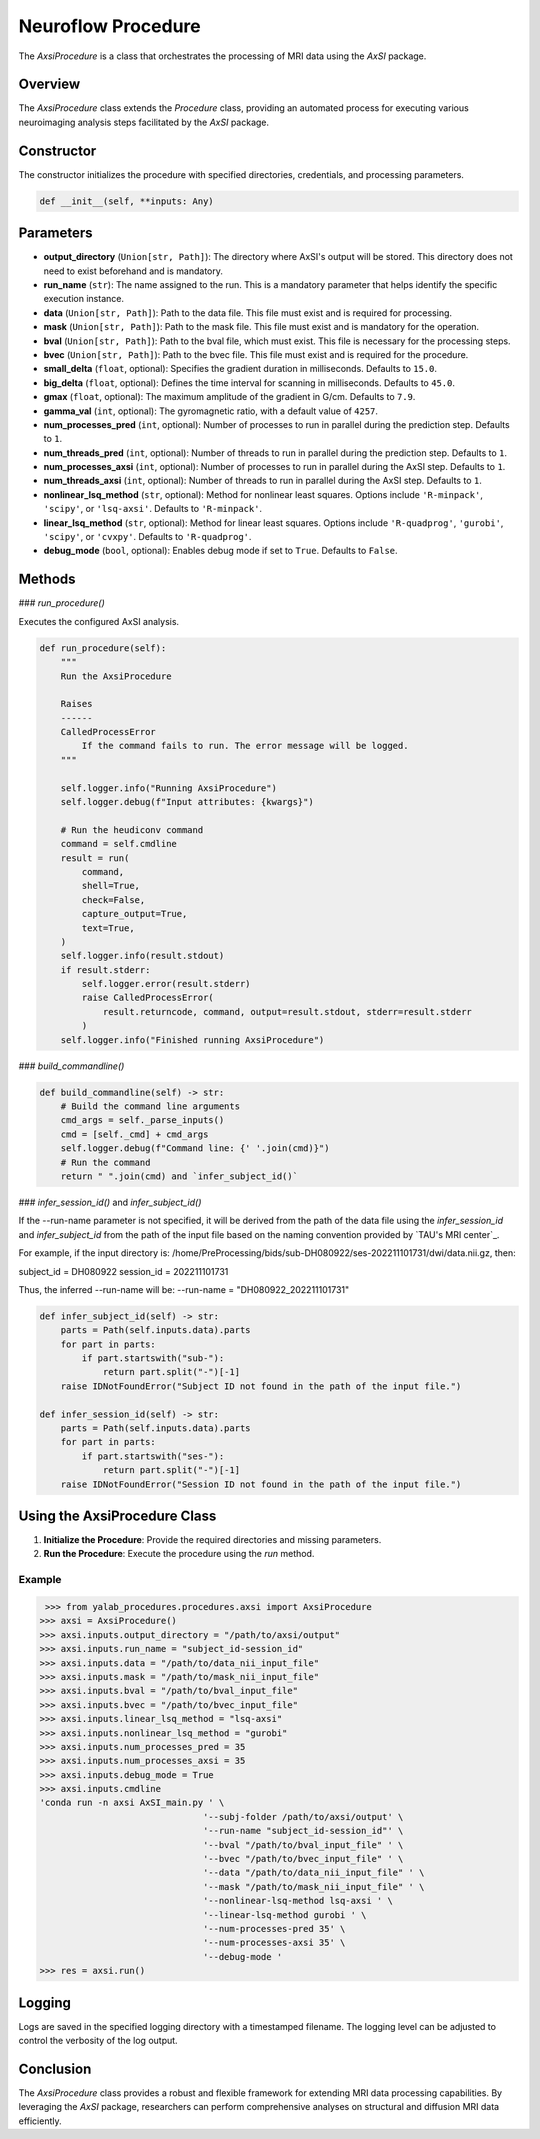 .. _neuroflow_procedure:

Neuroflow Procedure
===================

The `AxsiProcedure` is a class that orchestrates the processing of MRI data using the `AxSI` package.

Overview
--------

The `AxsiProcedure` class extends the `Procedure` class, providing an automated process for executing various neuroimaging analysis steps facilitated by the `AxSI` package.

Constructor
-----------

The constructor initializes the procedure with specified directories, credentials, and processing parameters.

.. code-block:: python

    def __init__(self, **inputs: Any)

Parameters
----------

- **output_directory** (``Union[str, Path]``):
  The directory where AxSI's output will be stored. This directory does not need to exist beforehand and is mandatory.

- **run_name** (``str``):
  The name assigned to the run. This is a mandatory parameter that helps identify the specific execution instance.

- **data** (``Union[str, Path]``):
  Path to the data file. This file must exist and is required for processing.

- **mask** (``Union[str, Path]``):
  Path to the mask file. This file must exist and is mandatory for the operation.

- **bval** (``Union[str, Path]``):
  Path to the bval file, which must exist. This file is necessary for the processing steps.

- **bvec** (``Union[str, Path]``):
  Path to the bvec file. This file must exist and is required for the procedure.

- **small_delta** (``float``, optional):
  Specifies the gradient duration in milliseconds. Defaults to ``15.0``.

- **big_delta** (``float``, optional):
  Defines the time interval for scanning in milliseconds. Defaults to ``45.0``.

- **gmax** (``float``, optional):
  The maximum amplitude of the gradient in G/cm. Defaults to ``7.9``.

- **gamma_val** (``int``, optional):
  The gyromagnetic ratio, with a default value of ``4257``.

- **num_processes_pred** (``int``, optional):
  Number of processes to run in parallel during the prediction step. Defaults to ``1``.

- **num_threads_pred** (``int``, optional):
  Number of threads to run in parallel during the prediction step. Defaults to ``1``.

- **num_processes_axsi** (``int``, optional):
  Number of processes to run in parallel during the AxSI step. Defaults to ``1``.

- **num_threads_axsi** (``int``, optional):
  Number of threads to run in parallel during the AxSI step. Defaults to ``1``.

- **nonlinear_lsq_method** (``str``, optional):
  Method for nonlinear least squares. Options include ``'R-minpack'``, ``'scipy'``, or ``'lsq-axsi'``. Defaults to ``'R-minpack'``.

- **linear_lsq_method** (``str``, optional):
  Method for linear least squares. Options include ``'R-quadprog'``, ``'gurobi'``, ``'scipy'``, or ``'cvxpy'``. Defaults to ``'R-quadprog'``.

- **debug_mode** (``bool``, optional):
  Enables debug mode if set to ``True``. Defaults to ``False``.

Methods
-------

### `run_procedure()`

Executes the configured AxSI analysis.

.. code-block:: python

    def run_procedure(self):
        """
        Run the AxsiProcedure

        Raises
        ------
        CalledProcessError
            If the command fails to run. The error message will be logged.
        """

        self.logger.info("Running AxsiProcedure")
        self.logger.debug(f"Input attributes: {kwargs}")

        # Run the heudiconv command
        command = self.cmdline
        result = run(
            command,
            shell=True,
            check=False,
            capture_output=True,
            text=True,
        )
        self.logger.info(result.stdout)
        if result.stderr:
            self.logger.error(result.stderr)
            raise CalledProcessError(
                result.returncode, command, output=result.stdout, stderr=result.stderr
            )
        self.logger.info("Finished running AxsiProcedure")


### `build_commandline()`

.. code-block:: python

    def build_commandline(self) -> str:
        # Build the command line arguments
        cmd_args = self._parse_inputs()
        cmd = [self._cmd] + cmd_args
        self.logger.debug(f"Command line: {' '.join(cmd)}")
        # Run the command
        return " ".join(cmd) and `infer_subject_id()`

### `infer_session_id()` and `infer_subject_id()`

If the --run-name parameter is not specified, it will be derived from the path of the data file using the `infer_session_id` and `infer_subject_id` from the path of the input file based on the naming convention provided by `TAU's MRI center`_.

For example, if the input directory is: /home/PreProcessing/bids/sub-DH080922/ses-202211101731/dwi/data.nii.gz, then:

subject_id = DH080922
session_id = 202211101731

Thus, the inferred --run-name will be:
--run-name = "DH080922_202211101731"

.. code-block:: python

    def infer_subject_id(self) -> str:
        parts = Path(self.inputs.data).parts
        for part in parts:
            if part.startswith("sub-"):
                return part.split("-")[-1]
        raise IDNotFoundError("Subject ID not found in the path of the input file.")

    def infer_session_id(self) -> str:
        parts = Path(self.inputs.data).parts
        for part in parts:
            if part.startswith("ses-"):
                return part.split("-")[-1]
        raise IDNotFoundError("Session ID not found in the path of the input file.")

Using the AxsiProcedure Class
----------------------------------

1. **Initialize the Procedure**: Provide the required directories and missing parameters.
2. **Run the Procedure**: Execute the procedure using the `run` method.

Example
^^^^^^^

.. code-block:: python

     >>> from yalab_procedures.procedures.axsi import AxsiProcedure
    >>> axsi = AxsiProcedure()
    >>> axsi.inputs.output_directory = "/path/to/axsi/output"
    >>> axsi.inputs.run_name = "subject_id-session_id"
    >>> axsi.inputs.data = "/path/to/data_nii_input_file"
    >>> axsi.inputs.mask = "/path/to/mask_nii_input_file"
    >>> axsi.inputs.bval = "/path/to/bval_input_file"
    >>> axsi.inputs.bvec = "/path/to/bvec_input_file"
    >>> axsi.inputs.linear_lsq_method = "lsq-axsi"
    >>> axsi.inputs.nonlinear_lsq_method = "gurobi"
    >>> axsi.inputs.num_processes_pred = 35
    >>> axsi.inputs.num_processes_axsi = 35
    >>> axsi.inputs.debug_mode = True
    >>> axsi.inputs.cmdline
    'conda run -n axsi AxSI_main.py ' \
                                   '--subj-folder /path/to/axsi/output' \
                                   '--run-name "subject_id-session_id"' \
                                   '--bval "/path/to/bval_input_file" ' \
                                   '--bvec "/path/to/bvec_input_file" ' \
                                   '--data "/path/to/data_nii_input_file" ' \
                                   '--mask "/path/to/mask_nii_input_file" ' \
                                   '--nonlinear-lsq-method lsq-axsi ' \
                                   '--linear-lsq-method gurobi ' \
                                   '--num-processes-pred 35' \
                                   '--num-processes-axsi 35' \
                                   '--debug-mode '
    >>> res = axsi.run()

Logging
-------

Logs are saved in the specified logging directory with a timestamped filename. The logging level can be adjusted to control the verbosity of the log output.

Conclusion
----------

The `AxsiProcedure` class provides a robust and flexible framework for extending MRI data processing capabilities. By leveraging the `AxSI` package, researchers can perform comprehensive analyses on structural and diffusion MRI data efficiently.

.. _`AxSI`: https://pypi.org/project/AxSI/
